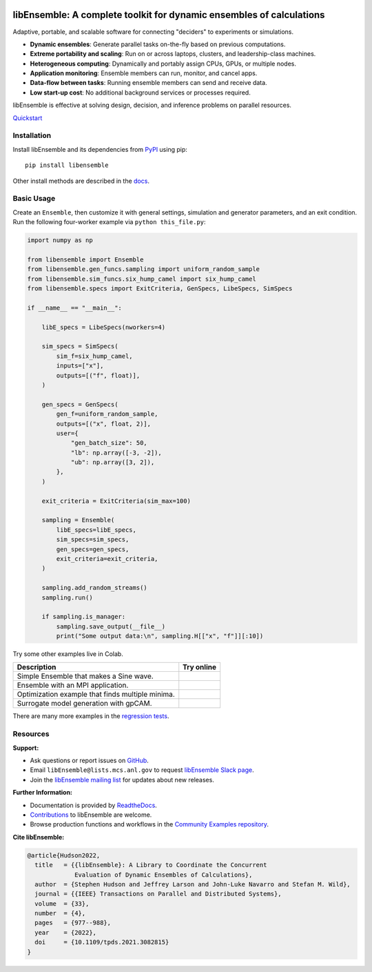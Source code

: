 |libE_logo|

|PyPI| |Conda| |Spack|

|Tests| |Coverage| |Docs| |Style| |JOSS|

.. after_badges_rst_tag

=====================================================================
libEnsemble: A complete toolkit for dynamic ensembles of calculations
=====================================================================

Adaptive, portable, and scalable software for connecting "deciders" to experiments or simulations.

• **Dynamic ensembles**: Generate parallel tasks on-the-fly based on previous computations.
• **Extreme portability and scaling**: Run on or across laptops, clusters, and leadership-class machines.
• **Heterogeneous computing**: Dynamically and portably assign CPUs, GPUs, or multiple nodes.
• **Application monitoring**: Ensemble members can run, monitor, and cancel apps.
• **Data-flow between tasks**: Running ensemble members can send and receive data.
• **Low start-up cost**: No additional background services or processes required.

libEnsemble is effective at solving design, decision, and inference problems on parallel resources.

`Quickstart`_

Installation
============

Install libEnsemble and its dependencies from PyPI_ using pip::

    pip install libensemble

Other install methods are described in the docs_.

Basic Usage
===========

Create an ``Ensemble``, then customize it with general settings, simulation and generator parameters,
and an exit condition. Run the following four-worker example via ``python this_file.py``:

.. code-block:: python

    import numpy as np

    from libensemble import Ensemble
    from libensemble.gen_funcs.sampling import uniform_random_sample
    from libensemble.sim_funcs.six_hump_camel import six_hump_camel
    from libensemble.specs import ExitCriteria, GenSpecs, LibeSpecs, SimSpecs

    if __name__ == "__main__":

        libE_specs = LibeSpecs(nworkers=4)

        sim_specs = SimSpecs(
            sim_f=six_hump_camel,
            inputs=["x"],
            outputs=[("f", float)],
        )

        gen_specs = GenSpecs(
            gen_f=uniform_random_sample,
            outputs=[("x", float, 2)],
            user={
                "gen_batch_size": 50,
                "lb": np.array([-3, -2]),
                "ub": np.array([3, 2]),
            },
        )

        exit_criteria = ExitCriteria(sim_max=100)

        sampling = Ensemble(
            libE_specs=libE_specs,
            sim_specs=sim_specs,
            gen_specs=gen_specs,
            exit_criteria=exit_criteria,
        )

        sampling.add_random_streams()
        sampling.run()

        if sampling.is_manager:
            sampling.save_output(__file__)
            print("Some output data:\n", sampling.H[["x", "f"]][:10])

|Inline Example|

Try some other examples live in Colab.

+---------------------------------------------------------------+-------------------------------------+
| Description                                                   | Try online                          |
+===============================================================+=====================================+
| Simple Ensemble that makes a Sine wave.                       | |Simple Ensemble|                   |
+---------------------------------------------------------------+-------------------------------------+
| Ensemble with an MPI application.                             | |Ensemble with an MPI application|  |
+---------------------------------------------------------------+-------------------------------------+
| Optimization example that finds multiple minima.              | |Optimization example|              |
+---------------------------------------------------------------+-------------------------------------+
| Surrogate model generation with gpCAM.                        | |Surrogate Modeling|                |
+---------------------------------------------------------------+-------------------------------------+

There are many more examples in the `regression tests`_.

Resources
=========

**Support:**

- Ask questions or report issues on GitHub_.
- Email ``libEnsemble@lists.mcs.anl.gov`` to request `libEnsemble Slack page`_.
- Join the `libEnsemble mailing list`_ for updates about new releases.

**Further Information:**

- Documentation is provided by ReadtheDocs_.
- Contributions_ to libEnsemble are welcome.
- Browse production functions and workflows in the `Community Examples repository`_.

**Cite libEnsemble:**

.. code-block:: bibtex

  @article{Hudson2022,
    title   = {{libEnsemble}: A Library to Coordinate the Concurrent
               Evaluation of Dynamic Ensembles of Calculations},
    author  = {Stephen Hudson and Jeffrey Larson and John-Luke Navarro and Stefan M. Wild},
    journal = {{IEEE} Transactions on Parallel and Distributed Systems},
    volume  = {33},
    number  = {4},
    pages   = {977--988},
    year    = {2022},
    doi     = {10.1109/tpds.2021.3082815}
  }

.. |libE_logo| image:: https://raw.githubusercontent.com/Libensemble/libensemble/main/docs/images/libE_logo.png
   :align: middle
   :alt: libEnsemble
.. |PyPI| image:: https://img.shields.io/pypi/v/libensemble.svg?color=blue
   :target: https://pypi.org/project/libensemble
.. |Conda| image:: https://img.shields.io/conda/v/conda-forge/libensemble?color=blue
   :target: https://anaconda.org/conda-forge/libensemble
.. |Spack| image:: https://img.shields.io/spack/v/py-libensemble?color=blue
   :target: https://packages.spack.io/package.html?name=py-libensemble
.. |Tests| image:: https://github.com/Libensemble/libensemble/actions/workflows/extra.yml/badge.svg?branch=main
   :target: https://github.com/Libensemble/libensemble/actions
.. |Coverage| image:: https://codecov.io/github/Libensemble/libensemble/graph/badge.svg
   :target: https://codecov.io/github/Libensemble/libensemble
.. |Docs| image:: https://readthedocs.org/projects/libensemble/badge/?maxAge=2592000
   :target: https://libensemble.readthedocs.org/en/latest/
   :alt: Documentation Status
.. |Style| image:: https://img.shields.io/badge/code%20style-black-000000.svg
   :target: https://github.com/psf/black
   :alt: Code style: black
.. |JOSS| image:: https://joss.theoj.org/papers/10.21105/joss.06031/status.svg
   :target: https://doi.org/10.21105/joss.06031
   :alt: JOSS Status

.. _Community Examples repository: https://github.com/Libensemble/libe-community-examples
.. _conda-forge: https://conda-forge.org/
.. _Contributions: https://github.com/Libensemble/libensemble/blob/main/CONTRIBUTING.rst
.. _docs: https://libensemble.readthedocs.io/en/main/advanced_installation.html
.. _GitHub: https://github.com/Libensemble/libensemble
.. _libEnsemble mailing list: https://lists.mcs.anl.gov/mailman/listinfo/libensemble
.. _libEnsemble Slack page: https://libensemble.slack.com
.. _MPICH: http://www.mpich.org/
.. _mpmath: http://mpmath.org/
.. _PyPI: https://pypi.org
.. _Quickstart: https://libensemble.readthedocs.io/en/main/introduction.html
.. _ReadtheDocs: http://libensemble.readthedocs.org/
.. _regression tests: https://github.com/Libensemble/libensemble/tree/main/libensemble/tests/regression_tests

.. |Inline Example| image:: https://colab.research.google.com/assets/colab-badge.svg
  :target:  http://colab.research.google.com/github/Libensemble/libensemble/blob/develop/examples/readme_notebook.ipynb

.. |Simple Ensemble| image:: https://colab.research.google.com/assets/colab-badge.svg
  :target:  http://colab.research.google.com/github/Libensemble/libensemble/blob/develop/examples/tutorials/simple_sine/sine_tutorial_notebook.ipynb

.. |Ensemble with an MPI application| image:: https://colab.research.google.com/assets/colab-badge.svg
  :target:  http://colab.research.google.com/github/Libensemble/libensemble/blob/develop/examples/tutorials/forces_with_executor/forces_tutorial_notebook.ipynb

.. |Optimization example| image:: https://colab.research.google.com/assets/colab-badge.svg
  :target:  http://colab.research.google.com/github/Libensemble/libensemble/blob/develop/examples/tutorials/aposmm/aposmm_tutorial_notebook.ipynb

.. |Surrogate Modeling| image:: https://colab.research.google.com/assets/colab-badge.svg
  :target:  http://colab.research.google.com/github/Libensemble/libensemble/blob/examples/gpcam_notebook/examples/tutorials/gpcam_surrogate_model/gpcam.ipynb

